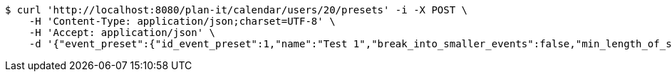 [source,bash]
----
$ curl 'http://localhost:8080/plan-it/calendar/users/20/presets' -i -X POST \
    -H 'Content-Type: application/json;charset=UTF-8' \
    -H 'Accept: application/json' \
    -d '{"event_preset":{"id_event_preset":1,"name":"Test 1","break_into_smaller_events":false,"min_length_of_single_event":null,"max_length_of_single_event":null,"shared_presets":[]},"guests":[{"id_event_guest":1,"entity_EventPreset":null,"email":"test@gmail.com","obligatory":true},{"id_event_guest":2,"entity_EventPreset":null,"email":"test2@gmail.com","obligatory":true},{"id_event_guest":3,"entity_EventPreset":null,"email":"test3@gmail.com","obligatory":true}],"preset_availability":[{"id_preset_availability":1,"entity_EventPreset":null,"day":"THURSDAY","start_available_time":null,"end_available_time":null,"day_off":false},{"id_preset_availability":2,"entity_EventPreset":null,"day":"MONDAY","start_available_time":null,"end_available_time":null,"day_off":true},{"id_preset_availability":3,"entity_EventPreset":null,"day":"SATURDAY","start_available_time":null,"end_available_time":null,"day_off":true}]}'
----